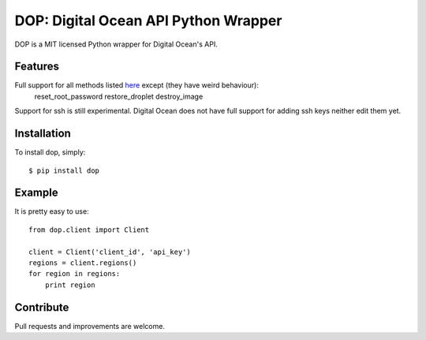 DOP: Digital Ocean API Python Wrapper
=====================================

DOP is a MIT licensed Python wrapper for Digital Ocean's API.


Features
--------

Full support for all methods listed `here`_ except (they have weird behaviour):
    reset_root_password
    restore_droplet
    destroy_image

Support for ssh is still experimental. Digital Ocean does not have full support for adding ssh keys neither edit them yet.

Installation
------------

To install dop, simply: ::

    $ pip install dop


Example
-------
It is pretty easy to use: ::

    from dop.client import Client

    client = Client('client_id', 'api_key')
    regions = client.regions()
    for region in regions:
        print region



Contribute
----------
Pull requests and improvements are welcome.

.. _`here`: https://www.digitalocean.com/api
